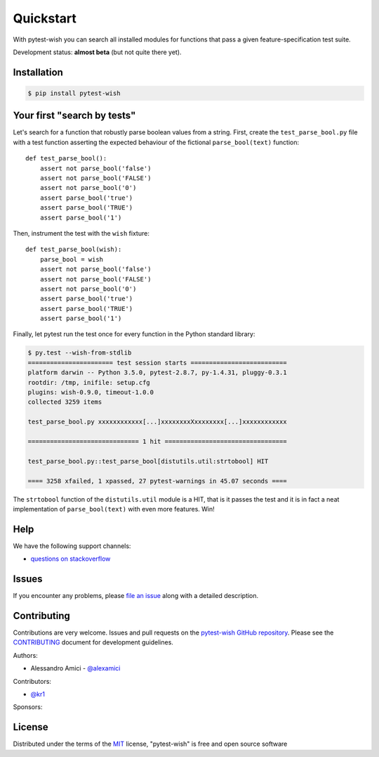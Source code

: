 
Quickstart
==========

.. image:: https://api.travis-ci.org/alexamici/pytest-wish.svg?branch=master
    :target: https://travis-ci.org/alexamici/pytest-wish/branches
    :alt: Build Status on Travis CI

.. image:: https://ci.appveyor.com/api/projects/status/github/alexamici/pytest-wish?branch=master
    :target: https://ci.appveyor.com/project/alexamici/pytest-wish/branch/master
    :alt: Build Status on AppVeyor

.. image:: https://coveralls.io/repos/alexamici/pytest-wish/badge.svg?branch=master&service=github
    :target: https://coveralls.io/github/alexamici/pytest-wish?branch=master
    :alt: Coverage Status on Coveralls


With pytest-wish you can search all installed modules for functions
that pass a given feature-specification test suite.

Development status: **almost beta** (but not quite there yet).

Installation
------------
.. code-block:: sh

    $ pip install pytest-wish


Your first "search by tests"
----------------------------

Let's search for a function that robustly parse boolean values from a string.
First, create the ``test_parse_bool.py`` file with a test function asserting
the expected behaviour of the fictional ``parse_bool(text)`` function::

    def test_parse_bool():
        assert not parse_bool('false')
        assert not parse_bool('FALSE')
        assert not parse_bool('0')
        assert parse_bool('true')
        assert parse_bool('TRUE')
        assert parse_bool('1')

Then, instrument the test with the ``wish`` fixture::

    def test_parse_bool(wish):
        parse_bool = wish
        assert not parse_bool('false')
        assert not parse_bool('FALSE')
        assert not parse_bool('0')
        assert parse_bool('true')
        assert parse_bool('TRUE')
        assert parse_bool('1')

Finally, let pytest run the test once for every function in the Python standard library:

.. code-block:: sh

    $ py.test --wish-from-stdlib
    ======================= test session starts ==========================
    platform darwin -- Python 3.5.0, pytest-2.8.7, py-1.4.31, pluggy-0.3.1
    rootdir: /tmp, inifile: setup.cfg
    plugins: wish-0.9.0, timeout-1.0.0
    collected 3259 items

    test_parse_bool.py xxxxxxxxxxxx[...]xxxxxxxxXxxxxxxxx[...]xxxxxxxxxxxx

    ============================== 1 hit =================================

    test_parse_bool.py::test_parse_bool[distutils.util:strtobool] HIT

    ==== 3258 xfailed, 1 xpassed, 27 pytest-warnings in 45.07 seconds ====

The ``strtobool`` function of the ``distutils.util`` module is a HIT, that is it passes the test
and it is in fact a neat implementation of ``parse_bool(text)`` with even more features. Win!


Help
----

We have the following support channels:

* `questions on stackoverflow`_


Issues
------

If you encounter any problems, please `file an issue`_ along with a detailed description.


Contributing
------------

Contributions are very welcome.
Issues and pull requests on the `pytest-wish GitHub repository`_.
Please see the `CONTRIBUTING`_ document for development guidelines.

Authors:

* Alessandro Amici - `@alexamici`_

Contributors:

* `@kr1`_

Sponsors:

.. image:: http://services.bopen.eu/bopen-logo.png
    :target: http://bopen.eu/
    :alt: B-Open Solutions srl


License
-------

Distributed under the terms of the `MIT`_ license, "pytest-wish" is free and open source software


.. _`package documentation`: https://pytest-wish.readthedocs.org
.. _`@kr1`: https://github.com/kr1
.. _`pytest-wish`: https://pytest-wish.readthedocs.org
.. _`the latest version of "pytest-wish"`: https://pypi.python.org/pypi/pytest-wish
.. _`pytest`: https://pytest.org
.. _`questions on stackoverflow`: https://stackoverflow.com/search?q=pytest-wish
.. _`file an issue`: https://github.com/alexamici/pytest-wish/issues
.. _`pytest-wish GitHub repository`: https://github.com/alexamici/pytest-wish
.. _`CONTRIBUTING`: https://github.com/alexamici/pytest-wish/blob/master/CONTRIBUTING.rst
.. _`@alexamici`: https://github.com/alexamici
.. _`MIT`: http://opensource.org/licenses/MIT
